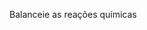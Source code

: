 

#+BEGIN_exercise
Balanceie as reações químicas 


#+begin_export latex


\begin{choice}
\choice \ch{\lh HNO3 ~\  ​+  \lh Ca(OH)2​ -> \lh Ca(NO3​)2 \  ​+  \lh H2​O} \bigskip \bigskip

\choice \ch{\lh NaOH + \lh H2​SO4 ​-> \lh Na2​SO4 ​+ \lh H2​O} \bigskip \bigskip

\choice \ch{\lh NaC$\ell$ + \lh AgNO3 ​-> AgC$\ell$ + \lh NaNO3} ​\bigskip \bigskip

\choice \ch{\lh BaC$\ell$2 ​+ \lh H2​SO4​ -> \lh BaSO4​ + HC$\ell$} \bigskip \bigskip

\choice \ch{\lh Be2C   +   \lh H2O   -> \lh Be(OH)2     + \lh  CH4} \bigskip \bigskip

\choice \ch{\lh S + \lh  HNO3 ->  \lh  H2SO4   +  \lh  NO2   + \lh  H2O} \bigskip \bigskip

\choice \ch{\lh P4O10 + \lh   H2O  ->   \lh   H3PO4} \bigskip \bigskip

\choice \ch{\lh Fe + \lh HC2H3O2 -> \lh Fe(C2H3O2)3 +  \lh H2} \bigskip \bigskip

\choice \ch{\lh NH4OH + \lh KA$\ell$(SO4)2. 12 H2O -> \lh A$\ell$(OH)3 + \lh (NH4)2SO4  +  \lh KOH + \lh H2O }

\end{choice}

#+end_export

#+END_exercise

